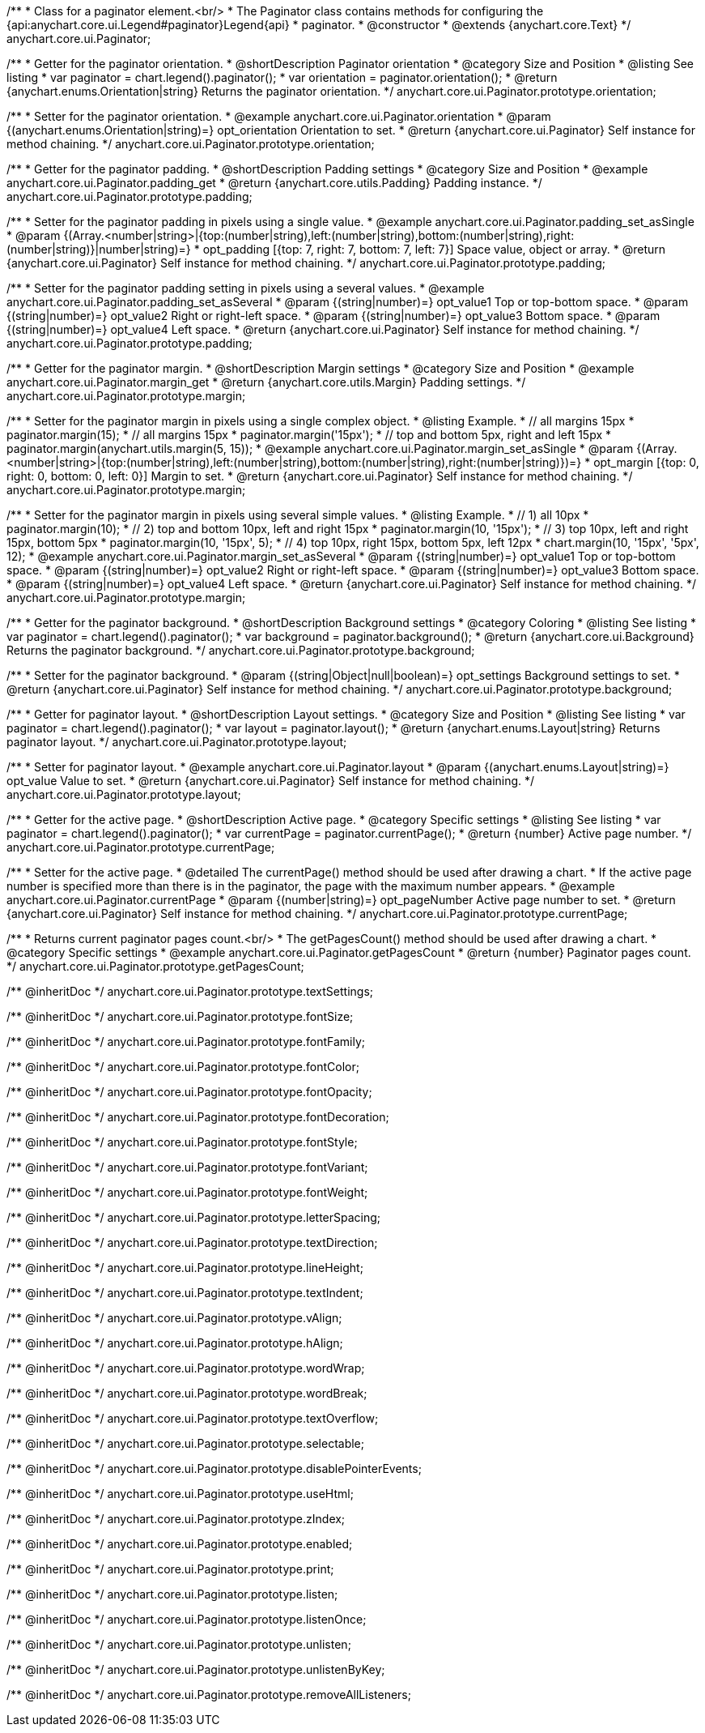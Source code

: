 /**
 * Class for a paginator element.<br/>
 * The Paginator class contains methods for configuring the {api:anychart.core.ui.Legend#paginator}Legend{api}
 * paginator.
 * @constructor
 * @extends {anychart.core.Text}
 */
anychart.core.ui.Paginator;

//----------------------------------------------------------------------------------------------------------------------
//
//  anychart.core.ui.Paginator.prototype.orientation
//
//----------------------------------------------------------------------------------------------------------------------

/**
 * Getter for the paginator orientation.
 * @shortDescription Paginator orientation
 * @category Size and Position
 * @listing See listing
 * var paginator = chart.legend().paginator();
 * var orientation = paginator.orientation();
 * @return {anychart.enums.Orientation|string} Returns the paginator orientation.
 */
anychart.core.ui.Paginator.prototype.orientation;

/**
 * Setter for the paginator orientation.
 * @example anychart.core.ui.Paginator.orientation
 * @param {(anychart.enums.Orientation|string)=} opt_orientation Orientation to set.
 * @return {anychart.core.ui.Paginator} Self instance for method chaining.
 */
anychart.core.ui.Paginator.prototype.orientation;

//----------------------------------------------------------------------------------------------------------------------
//
//  anychart.core.ui.Paginator.prototype.padding
//
//----------------------------------------------------------------------------------------------------------------------

/**
 * Getter for the paginator padding.
 * @shortDescription Padding settings
 * @category Size and Position
 * @example anychart.core.ui.Paginator.padding_get
 * @return {anychart.core.utils.Padding} Padding instance.
 */
anychart.core.ui.Paginator.prototype.padding;

/**
 * Setter for the paginator padding in pixels using a single value.
 * @example anychart.core.ui.Paginator.padding_set_asSingle
 * @param {(Array.<number|string>|{top:(number|string),left:(number|string),bottom:(number|string),right:(number|string)}|number|string)=}
 * opt_padding [{top: 7, right: 7, bottom: 7, left: 7}] Space value, object or array.
 * @return {anychart.core.ui.Paginator} Self instance for method chaining.
 */
anychart.core.ui.Paginator.prototype.padding;

/**
 * Setter for the paginator padding setting in pixels using a several values.
 * @example anychart.core.ui.Paginator.padding_set_asSeveral
 * @param {(string|number)=} opt_value1 Top or top-bottom space.
 * @param {(string|number)=} opt_value2 Right or right-left space.
 * @param {(string|number)=} opt_value3 Bottom space.
 * @param {(string|number)=} opt_value4 Left space.
 * @return {anychart.core.ui.Paginator} Self instance for method chaining.
 */
anychart.core.ui.Paginator.prototype.padding;

//----------------------------------------------------------------------------------------------------------------------
//
//  anychart.core.ui.Paginator.prototype.margin
//
//----------------------------------------------------------------------------------------------------------------------

/**
 * Getter for the paginator margin.
 * @shortDescription Margin settings
 * @category Size and Position
 * @example anychart.core.ui.Paginator.margin_get
 * @return {anychart.core.utils.Margin} Padding settings.
 */
anychart.core.ui.Paginator.prototype.margin;

/**
 * Setter for the paginator margin in pixels using a single complex object.
 * @listing Example.
 * // all margins 15px
 * paginator.margin(15);
 * // all margins 15px
 * paginator.margin('15px');
 * // top and bottom 5px, right and left 15px
 * paginator.margin(anychart.utils.margin(5, 15));
 * @example anychart.core.ui.Paginator.margin_set_asSingle
 * @param {(Array.<number|string>|{top:(number|string),left:(number|string),bottom:(number|string),right:(number|string)})=}
 * opt_margin [{top: 0, right: 0, bottom: 0, left: 0}] Margin to set.
 * @return {anychart.core.ui.Paginator} Self instance for method chaining.
 */
anychart.core.ui.Paginator.prototype.margin;

/**
 * Setter for the paginator margin in pixels using several simple values.
 * @listing Example.
 * // 1) all 10px
 * paginator.margin(10);
 * // 2) top and bottom 10px, left and right 15px
 * paginator.margin(10, '15px');
 * // 3) top 10px, left and right 15px, bottom 5px
 * paginator.margin(10, '15px', 5);
 * // 4) top 10px, right 15px, bottom 5px, left 12px
 * chart.margin(10, '15px', '5px', 12);
 * @example anychart.core.ui.Paginator.margin_set_asSeveral
 * @param {(string|number)=} opt_value1 Top or top-bottom space.
 * @param {(string|number)=} opt_value2 Right or right-left space.
 * @param {(string|number)=} opt_value3 Bottom space.
 * @param {(string|number)=} opt_value4 Left space.
 * @return {anychart.core.ui.Paginator} Self instance for method chaining.
 */
anychart.core.ui.Paginator.prototype.margin;


//----------------------------------------------------------------------------------------------------------------------
//
//  anychart.core.ui.Paginator.prototype.background
//
//----------------------------------------------------------------------------------------------------------------------


/**
 * Getter for the paginator background.
 * @shortDescription Background settings
 * @category Coloring
 * @listing See listing
 * var paginator = chart.legend().paginator();
 * var background = paginator.background();
 * @return {anychart.core.ui.Background} Returns the paginator background.
 */
anychart.core.ui.Paginator.prototype.background;

/**
 * Setter for the paginator background.
 * @param {(string|Object|null|boolean)=} opt_settings Background settings to set.
 * @return {anychart.core.ui.Paginator} Self instance for method chaining.
 */
anychart.core.ui.Paginator.prototype.background;

//----------------------------------------------------------------------------------------------------------------------
//
//  anychart.core.ui.Paginator.prototype.layout
//
//----------------------------------------------------------------------------------------------------------------------

/**
 * Getter for paginator layout.
 * @shortDescription Layout settings.
 * @category Size and Position
 * @listing See listing
 * var paginator = chart.legend().paginator();
 * var layout = paginator.layout();
 * @return {anychart.enums.Layout|string} Returns paginator layout.
 */
anychart.core.ui.Paginator.prototype.layout;

/**
 * Setter for paginator layout.
 * @example anychart.core.ui.Paginator.layout
 * @param {(anychart.enums.Layout|string)=} opt_value Value to set.
 * @return {anychart.core.ui.Paginator} Self instance for method chaining.
 */
anychart.core.ui.Paginator.prototype.layout;

//----------------------------------------------------------------------------------------------------------------------
//
//  anychart.core.ui.Paginator.prototype.currentPage
//
//----------------------------------------------------------------------------------------------------------------------

/**
 * Getter for the active page.
 * @shortDescription Active page.
 * @category Specific settings
 * @listing See listing
 * var paginator = chart.legend().paginator();
 * var currentPage = paginator.currentPage();
 * @return {number} Active page number.
 */
anychart.core.ui.Paginator.prototype.currentPage;

/**
 * Setter for the active page.
 * @detailed The currentPage() method should be used after drawing a chart.
 * If the active page number is specified more than there is in the paginator, the page with the maximum number appears.
 * @example anychart.core.ui.Paginator.currentPage
 * @param {(number|string)=} opt_pageNumber Active page number to set.
 * @return {anychart.core.ui.Paginator} Self instance for method chaining.
 */
anychart.core.ui.Paginator.prototype.currentPage;

//----------------------------------------------------------------------------------------------------------------------
//
//  anychart.core.ui.Paginator.prototype.getPagesCount
//
//----------------------------------------------------------------------------------------------------------------------

/**
 * Returns current paginator pages count.<br/>
 * The getPagesCount() method should be used after drawing a chart.
 * @category Specific settings
 * @example anychart.core.ui.Paginator.getPagesCount
 * @return {number} Paginator pages count.
 */
anychart.core.ui.Paginator.prototype.getPagesCount;

/** @inheritDoc */
anychart.core.ui.Paginator.prototype.textSettings;

/** @inheritDoc */
anychart.core.ui.Paginator.prototype.fontSize;

/** @inheritDoc */
anychart.core.ui.Paginator.prototype.fontFamily;

/** @inheritDoc */
anychart.core.ui.Paginator.prototype.fontColor;

/** @inheritDoc */
anychart.core.ui.Paginator.prototype.fontOpacity;

/** @inheritDoc */
anychart.core.ui.Paginator.prototype.fontDecoration;

/** @inheritDoc */
anychart.core.ui.Paginator.prototype.fontStyle;

/** @inheritDoc */
anychart.core.ui.Paginator.prototype.fontVariant;

/** @inheritDoc */
anychart.core.ui.Paginator.prototype.fontWeight;

/** @inheritDoc */
anychart.core.ui.Paginator.prototype.letterSpacing;

/** @inheritDoc */
anychart.core.ui.Paginator.prototype.textDirection;

/** @inheritDoc */
anychart.core.ui.Paginator.prototype.lineHeight;

/** @inheritDoc */
anychart.core.ui.Paginator.prototype.textIndent;

/** @inheritDoc */
anychart.core.ui.Paginator.prototype.vAlign;

/** @inheritDoc */
anychart.core.ui.Paginator.prototype.hAlign;

/** @inheritDoc */
anychart.core.ui.Paginator.prototype.wordWrap;

/** @inheritDoc */
anychart.core.ui.Paginator.prototype.wordBreak;

/** @inheritDoc */
anychart.core.ui.Paginator.prototype.textOverflow;

/** @inheritDoc */
anychart.core.ui.Paginator.prototype.selectable;

/** @inheritDoc */
anychart.core.ui.Paginator.prototype.disablePointerEvents;

/** @inheritDoc */
anychart.core.ui.Paginator.prototype.useHtml;

/** @inheritDoc */
anychart.core.ui.Paginator.prototype.zIndex;

/** @inheritDoc */
anychart.core.ui.Paginator.prototype.enabled;

/** @inheritDoc */
anychart.core.ui.Paginator.prototype.print;

/** @inheritDoc */
anychart.core.ui.Paginator.prototype.listen;

/** @inheritDoc */
anychart.core.ui.Paginator.prototype.listenOnce;

/** @inheritDoc */
anychart.core.ui.Paginator.prototype.unlisten;

/** @inheritDoc */
anychart.core.ui.Paginator.prototype.unlistenByKey;

/** @inheritDoc */
anychart.core.ui.Paginator.prototype.removeAllListeners;

